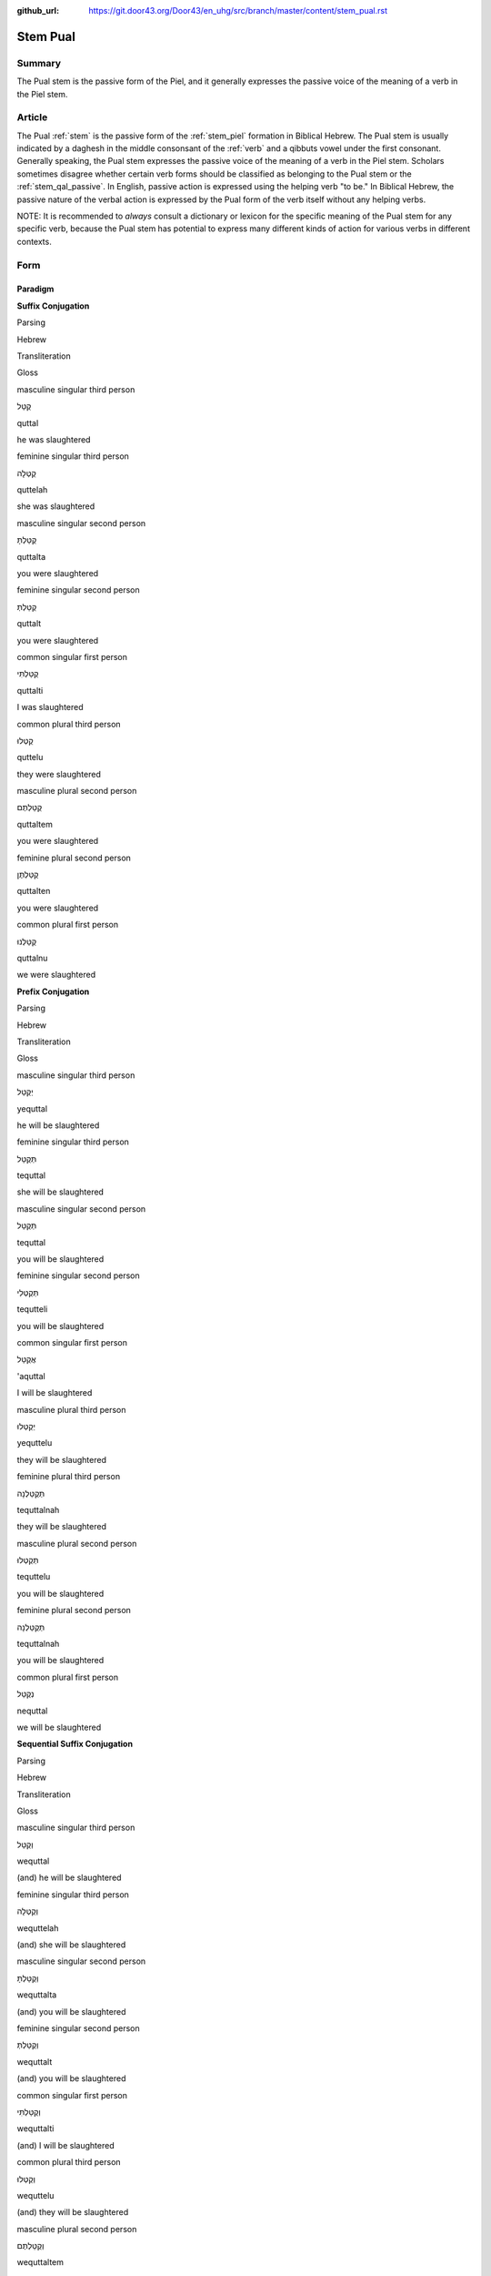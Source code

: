 :github_url: https://git.door43.org/Door43/en_uhg/src/branch/master/content/stem_pual.rst

.. _stem_pual:

Stem Pual
=========

Summary
-------

The Pual stem is the passive form of the Piel, and it generally
expresses the passive voice of the meaning of a verb in the Piel stem.

Article
-------

The Pual
:ref:`stem`
is the passive form of the :ref:`stem_piel`
formation in Biblical Hebrew. The Pual stem is usually indicated by a
daghesh in the middle consonsant of the
:ref:`verb`
and a qibbuts vowel under the first consonant. Generally speaking, the
Pual stem expresses the passive voice of the meaning of a verb in the
Piel stem. Scholars sometimes disagree whether certain verb forms should
be classified as belonging to the Pual stem or the :ref:`stem_qal_passive`.
In English, passive action is expressed using the helping verb "to be."
In Biblical Hebrew, the passive nature of the verbal action is expressed
by the Pual form of the verb itself without any helping verbs.

NOTE: It is recommended to *always* consult a dictionary or lexicon for
the specific meaning of the Pual stem for any specific verb, because the
Pual stem has potential to express many different kinds of action for
various verbs in different contexts.

Form
----

Paradigm
~~~~~~~~

**Suffix Conjugation**

.. raw:: html

   <table border="1" class="docutils">

.. raw:: html

   <tr class="row-odd">

.. raw:: html

   <th>

Parsing

.. raw:: html

   </th>

.. raw:: html

   <th>

Hebrew

.. raw:: html

   </th>

.. raw:: html

   <th>

Transliteration

.. raw:: html

   </th>

.. raw:: html

   <th>

Gloss

.. raw:: html

   </th>

.. raw:: html

   </tr>

.. raw:: html

   <tr class="row-even" align="center">

.. raw:: html

   <td>

masculine singular third person

.. raw:: html

   </td>

.. raw:: html

   <td>

קֻטַּל

.. raw:: html

   </td>

.. raw:: html

   <td>

quttal

.. raw:: html

   </td>

.. raw:: html

   <td>

he was slaughtered

.. raw:: html

   </td>

.. raw:: html

   </tr>

.. raw:: html

   <tr class="row-odd" align="center">

.. raw:: html

   <td>

feminine singular third person

.. raw:: html

   </td>

.. raw:: html

   <td>

קֻטְּלָה

.. raw:: html

   </td>

.. raw:: html

   <td>

quttelah

.. raw:: html

   </td>

.. raw:: html

   <td>

she was slaughtered

.. raw:: html

   </td>

.. raw:: html

   </tr>

.. raw:: html

   <tr class="row-even" align="center">

.. raw:: html

   <td>

masculine singular second person

.. raw:: html

   </td>

.. raw:: html

   <td>

קֻטַּלְתָּ

.. raw:: html

   </td>

.. raw:: html

   <td>

quttalta

.. raw:: html

   </td>

.. raw:: html

   <td>

you were slaughtered

.. raw:: html

   </td>

.. raw:: html

   </tr>

.. raw:: html

   <tr class="row-odd" align="center">

.. raw:: html

   <td>

feminine singular second person

.. raw:: html

   </td>

.. raw:: html

   <td>

קֻטַּלְתְּ

.. raw:: html

   </td>

.. raw:: html

   <td>

quttalt

.. raw:: html

   </td>

.. raw:: html

   <td>

you were slaughtered

.. raw:: html

   </td>

.. raw:: html

   </tr>

.. raw:: html

   <tr class="row-even" align="center">

.. raw:: html

   <td>

common singular first person

.. raw:: html

   </td>

.. raw:: html

   <td>

קֻטַּלְתִּי

.. raw:: html

   </td>

.. raw:: html

   <td>

quttalti

.. raw:: html

   </td>

.. raw:: html

   <td>

I was slaughtered

.. raw:: html

   </td>

.. raw:: html

   </tr>

.. raw:: html

   <tr class="row-odd" align="center">

.. raw:: html

   <td>

common plural third person

.. raw:: html

   </td>

.. raw:: html

   <td>

קֻטְּלוּ

.. raw:: html

   </td>

.. raw:: html

   <td>

quttelu

.. raw:: html

   </td>

.. raw:: html

   <td>

they were slaughtered

.. raw:: html

   </td>

.. raw:: html

   </tr>

.. raw:: html

   <tr class="row-even" align="center">

.. raw:: html

   <td>

masculine plural second person

.. raw:: html

   </td>

.. raw:: html

   <td>

קֻטַּלְתֶּם

.. raw:: html

   </td>

.. raw:: html

   <td>

quttaltem

.. raw:: html

   </td>

.. raw:: html

   <td>

you were slaughtered

.. raw:: html

   </td>

.. raw:: html

   </tr>

.. raw:: html

   <tr class="row-odd" align="center">

.. raw:: html

   <td>

feminine plural second person

.. raw:: html

   </td>

.. raw:: html

   <td>

קֻטַּלְתֶּן

.. raw:: html

   </td>

.. raw:: html

   <td>

quttalten

.. raw:: html

   </td>

.. raw:: html

   <td>

you were slaughtered

.. raw:: html

   </td>

.. raw:: html

   </tr>

.. raw:: html

   <tr class="row-even" align="center">

.. raw:: html

   <td>

common plural first person

.. raw:: html

   </td>

.. raw:: html

   <td>

קֻטַּלְנוּ

.. raw:: html

   </td>

.. raw:: html

   <td>

quttalnu

.. raw:: html

   </td>

.. raw:: html

   <td>

we were slaughtered

.. raw:: html

   </td>

.. raw:: html

   </tr>

.. raw:: html

   </tbody>

.. raw:: html

   </table>

**Prefix Conjugation**

.. raw:: html

   <table border="1" class="docutils">

.. raw:: html

   <tr class="row-odd">

.. raw:: html

   <th>

Parsing

.. raw:: html

   </th>

.. raw:: html

   <th>

Hebrew

.. raw:: html

   </th>

.. raw:: html

   <th>

Transliteration

.. raw:: html

   </th>

.. raw:: html

   <th>

Gloss

.. raw:: html

   </th>

.. raw:: html

   </tr>

.. raw:: html

   <tr class="row-even" align="center">

.. raw:: html

   <td>

masculine singular third person

.. raw:: html

   </td>

.. raw:: html

   <td>

יְקֻטַּל

.. raw:: html

   </td>

.. raw:: html

   <td>

yequttal

.. raw:: html

   </td>

.. raw:: html

   <td>

he will be slaughtered

.. raw:: html

   </td>

.. raw:: html

   </tr>

.. raw:: html

   <tr class="row-odd" align="center">

.. raw:: html

   <td>

feminine singular third person

.. raw:: html

   </td>

.. raw:: html

   <td>

תְּקֻטַּל

.. raw:: html

   </td>

.. raw:: html

   <td>

tequttal

.. raw:: html

   </td>

.. raw:: html

   <td>

she will be slaughtered

.. raw:: html

   </td>

.. raw:: html

   </tr>

.. raw:: html

   <tr class="row-even" align="center">

.. raw:: html

   <td>

masculine singular second person

.. raw:: html

   </td>

.. raw:: html

   <td>

תְּקֻטַּל

.. raw:: html

   </td>

.. raw:: html

   <td>

tequttal

.. raw:: html

   </td>

.. raw:: html

   <td>

you will be slaughtered

.. raw:: html

   </td>

.. raw:: html

   </tr>

.. raw:: html

   <tr class="row-odd" align="center">

.. raw:: html

   <td>

feminine singular second person

.. raw:: html

   </td>

.. raw:: html

   <td>

תְּקֻטְּלִי

.. raw:: html

   </td>

.. raw:: html

   <td>

tequtteli

.. raw:: html

   </td>

.. raw:: html

   <td>

you will be slaughtered

.. raw:: html

   </td>

.. raw:: html

   </tr>

.. raw:: html

   <tr class="row-even" align="center">

.. raw:: html

   <td>

common singular first person

.. raw:: html

   </td>

.. raw:: html

   <td>

אֲקֻטַּל

.. raw:: html

   </td>

.. raw:: html

   <td>

'aquttal

.. raw:: html

   </td>

.. raw:: html

   <td>

I will be slaughtered

.. raw:: html

   </td>

.. raw:: html

   </tr>

.. raw:: html

   <tr class="row-odd" align="center">

.. raw:: html

   <td>

masculine plural third person

.. raw:: html

   </td>

.. raw:: html

   <td>

יְקֻטְּלוּ

.. raw:: html

   </td>

.. raw:: html

   <td>

yequttelu

.. raw:: html

   </td>

.. raw:: html

   <td>

they will be slaughtered

.. raw:: html

   </td>

.. raw:: html

   </tr>

.. raw:: html

   <tr class="row-even" align="center">

.. raw:: html

   <td>

feminine plural third person

.. raw:: html

   </td>

.. raw:: html

   <td>

תְּקֻטַּלְנָה

.. raw:: html

   </td>

.. raw:: html

   <td>

tequttalnah

.. raw:: html

   </td>

.. raw:: html

   <td>

they will be slaughtered

.. raw:: html

   </td>

.. raw:: html

   </tr>

.. raw:: html

   <tr class="row-odd" align="center">

.. raw:: html

   <td>

masculine plural second person

.. raw:: html

   </td>

.. raw:: html

   <td>

תְּקֻטְּלוּ

.. raw:: html

   </td>

.. raw:: html

   <td>

tequttelu

.. raw:: html

   </td>

.. raw:: html

   <td>

you will be slaughtered

.. raw:: html

   </td>

.. raw:: html

   </tr>

.. raw:: html

   <tr class="row-even" align="center">

.. raw:: html

   <td>

feminine plural second person

.. raw:: html

   </td>

.. raw:: html

   <td>

תְּקֻטַּלְנָה

.. raw:: html

   </td>

.. raw:: html

   <td>

tequttalnah

.. raw:: html

   </td>

.. raw:: html

   <td>

you will be slaughtered

.. raw:: html

   </td>

.. raw:: html

   </tr>

.. raw:: html

   <tr class="row-odd" align="center">

.. raw:: html

   <td>

common plural first person

.. raw:: html

   </td>

.. raw:: html

   <td>

נְקֻטַּל

.. raw:: html

   </td>

.. raw:: html

   <td>

nequttal

.. raw:: html

   </td>

.. raw:: html

   <td>

we will be slaughtered

.. raw:: html

   </td>

.. raw:: html

   </tr>

.. raw:: html

   </tbody>

.. raw:: html

   </table>

**Sequential Suffix Conjugation**

.. raw:: html

   <table border="1" class="docutils">

.. raw:: html

   <tr class="row-odd">

.. raw:: html

   <th>

Parsing

.. raw:: html

   </th>

.. raw:: html

   <th>

Hebrew

.. raw:: html

   </th>

.. raw:: html

   <th>

Transliteration

.. raw:: html

   </th>

.. raw:: html

   <th>

Gloss

.. raw:: html

   </th>

.. raw:: html

   </tr>

.. raw:: html

   <tr class="row-even" align="center">

.. raw:: html

   <td>

masculine singular third person

.. raw:: html

   </td>

.. raw:: html

   <td>

וְקֻטַּל

.. raw:: html

   </td>

.. raw:: html

   <td>

wequttal

.. raw:: html

   </td>

.. raw:: html

   <td>

(and) he will be slaughtered

.. raw:: html

   </td>

.. raw:: html

   </tr>

.. raw:: html

   <tr class="row-odd" align="center">

.. raw:: html

   <td>

feminine singular third person

.. raw:: html

   </td>

.. raw:: html

   <td>

וְקֻטְּלָה

.. raw:: html

   </td>

.. raw:: html

   <td>

wequttelah

.. raw:: html

   </td>

.. raw:: html

   <td>

(and) she will be slaughtered

.. raw:: html

   </td>

.. raw:: html

   </tr>

.. raw:: html

   <tr class="row-even" align="center">

.. raw:: html

   <td>

masculine singular second person

.. raw:: html

   </td>

.. raw:: html

   <td>

וְקֻטַּלְתָּ

.. raw:: html

   </td>

.. raw:: html

   <td>

wequttalta

.. raw:: html

   </td>

.. raw:: html

   <td>

(and) you will be slaughtered

.. raw:: html

   </td>

.. raw:: html

   </tr>

.. raw:: html

   <tr class="row-odd" align="center">

.. raw:: html

   <td>

feminine singular second person

.. raw:: html

   </td>

.. raw:: html

   <td>

וְקֻטַּלְתְּ

.. raw:: html

   </td>

.. raw:: html

   <td>

wequttalt

.. raw:: html

   </td>

.. raw:: html

   <td>

(and) you will be slaughtered

.. raw:: html

   </td>

.. raw:: html

   </tr>

.. raw:: html

   <tr class="row-even" align="center">

.. raw:: html

   <td>

common singular first person

.. raw:: html

   </td>

.. raw:: html

   <td>

וְקֻטַּלְתִּי

.. raw:: html

   </td>

.. raw:: html

   <td>

wequttalti

.. raw:: html

   </td>

.. raw:: html

   <td>

(and) I will be slaughtered

.. raw:: html

   </td>

.. raw:: html

   </tr>

.. raw:: html

   <tr class="row-odd" align="center">

.. raw:: html

   <td>

common plural third person

.. raw:: html

   </td>

.. raw:: html

   <td>

וְקֻטְּלוּ

.. raw:: html

   </td>

.. raw:: html

   <td>

wequttelu

.. raw:: html

   </td>

.. raw:: html

   <td>

(and) they will be slaughtered

.. raw:: html

   </td>

.. raw:: html

   </tr>

.. raw:: html

   <tr class="row-even" align="center">

.. raw:: html

   <td>

masculine plural second person

.. raw:: html

   </td>

.. raw:: html

   <td>

וְקֻטַּלְתֶּם

.. raw:: html

   </td>

.. raw:: html

   <td>

wequttaltem

.. raw:: html

   </td>

.. raw:: html

   <td>

(and) you will be slaughtered

.. raw:: html

   </td>

.. raw:: html

   </tr>

.. raw:: html

   <tr class="row-odd" align="center">

.. raw:: html

   <td>

feminine plural second person

.. raw:: html

   </td>

.. raw:: html

   <td>

וְקֻטַּלְתֶּן

.. raw:: html

   </td>

.. raw:: html

   <td>

wequttalten

.. raw:: html

   </td>

.. raw:: html

   <td>

(and) you will be slaughtered

.. raw:: html

   </td>

.. raw:: html

   </tr>

.. raw:: html

   <tr class="row-even" align="center">

.. raw:: html

   <td>

common plural first person

.. raw:: html

   </td>

.. raw:: html

   <td>

וְקֻטַּלְנוּ

.. raw:: html

   </td>

.. raw:: html

   <td>

wequttalnu

.. raw:: html

   </td>

.. raw:: html

   <td>

(and) we will be slaughtered

.. raw:: html

   </td>

.. raw:: html

   </tr>

.. raw:: html

   </tbody>

.. raw:: html

   </table>

**Sequential Prefix Conjugation**

.. raw:: html

   <table border="1" class="docutils">

.. raw:: html

   <tr class="row-odd">

.. raw:: html

   <th>

Parsing

.. raw:: html

   </th>

.. raw:: html

   <th>

Hebrew

.. raw:: html

   </th>

.. raw:: html

   <th>

Transliteration

.. raw:: html

   </th>

.. raw:: html

   <th>

Gloss

.. raw:: html

   </th>

.. raw:: html

   </tr>

.. raw:: html

   <tr class="row-even" align="center">

.. raw:: html

   <td>

masculine singular third person

.. raw:: html

   </td>

.. raw:: html

   <td>

וַיְּקֻטַּל

.. raw:: html

   </td>

.. raw:: html

   <td>

wayyequttal

.. raw:: html

   </td>

.. raw:: html

   <td>

(and) he was slaughtered

.. raw:: html

   </td>

.. raw:: html

   </tr>

.. raw:: html

   <tr class="row-odd" align="center">

.. raw:: html

   <td>

feminine singular third person

.. raw:: html

   </td>

.. raw:: html

   <td>

וַתְּקֻטַּל

.. raw:: html

   </td>

.. raw:: html

   <td>

wattequttal

.. raw:: html

   </td>

.. raw:: html

   <td>

(and) she was slaughtered

.. raw:: html

   </td>

.. raw:: html

   </tr>

.. raw:: html

   <tr class="row-even" align="center">

.. raw:: html

   <td>

masculine singular second person

.. raw:: html

   </td>

.. raw:: html

   <td>

וַתְּקֻטַּל

.. raw:: html

   </td>

.. raw:: html

   <td>

wattequttal

.. raw:: html

   </td>

.. raw:: html

   <td>

(and) you were slaughtered

.. raw:: html

   </td>

.. raw:: html

   </tr>

.. raw:: html

   <tr class="row-odd" align="center">

.. raw:: html

   <td>

feminine singular second person

.. raw:: html

   </td>

.. raw:: html

   <td>

וַתְּקֻטְּלִי

.. raw:: html

   </td>

.. raw:: html

   <td>

wattequtteli

.. raw:: html

   </td>

.. raw:: html

   <td>

(and) you were slaughtered

.. raw:: html

   </td>

.. raw:: html

   </tr>

.. raw:: html

   <tr class="row-even" align="center">

.. raw:: html

   <td>

common singular first person

.. raw:: html

   </td>

.. raw:: html

   <td>

וָאֲקֻטַּל

.. raw:: html

   </td>

.. raw:: html

   <td>

wa'aquttal

.. raw:: html

   </td>

.. raw:: html

   <td>

(and) I was slaughtered

.. raw:: html

   </td>

.. raw:: html

   </tr>

.. raw:: html

   <tr class="row-odd" align="center">

.. raw:: html

   <td>

masculine plural third person

.. raw:: html

   </td>

.. raw:: html

   <td>

וַיְּקֻטְּלוּ

.. raw:: html

   </td>

.. raw:: html

   <td>

wayyequttelu

.. raw:: html

   </td>

.. raw:: html

   <td>

(and) they were slaughtered

.. raw:: html

   </td>

.. raw:: html

   </tr>

.. raw:: html

   <tr class="row-even" align="center">

.. raw:: html

   <td>

feminine plural third person

.. raw:: html

   </td>

.. raw:: html

   <td>

וַתְּקֻטַּלְנָה

.. raw:: html

   </td>

.. raw:: html

   <td>

wattequttalnah

.. raw:: html

   </td>

.. raw:: html

   <td>

(and) they were slaughtered

.. raw:: html

   </td>

.. raw:: html

   </tr>

.. raw:: html

   <tr class="row-odd" align="center">

.. raw:: html

   <td>

masculine plural second person

.. raw:: html

   </td>

.. raw:: html

   <td>

וַתְּקֻטְּלוּ

.. raw:: html

   </td>

.. raw:: html

   <td>

wattequttelu

.. raw:: html

   </td>

.. raw:: html

   <td>

(and) you were slaughtered

.. raw:: html

   </td>

.. raw:: html

   </tr>

.. raw:: html

   <tr class="row-even" align="center">

.. raw:: html

   <td>

feminine plural second person

.. raw:: html

   </td>

.. raw:: html

   <td>

וַתְּקֻטַּלְנָה

.. raw:: html

   </td>

.. raw:: html

   <td>

wattequttalnah

.. raw:: html

   </td>

.. raw:: html

   <td>

(and) you were slaughtered

.. raw:: html

   </td>

.. raw:: html

   </tr>

.. raw:: html

   <tr class="row-odd" align="center">

.. raw:: html

   <td>

common plural first person

.. raw:: html

   </td>

.. raw:: html

   <td>

וַנְּקֻטַּל

.. raw:: html

   </td>

.. raw:: html

   <td>

wannequttal

.. raw:: html

   </td>

.. raw:: html

   <td>

(and) we were slaughtered

.. raw:: html

   </td>

.. raw:: html

   </tr>

.. raw:: html

   </tbody>

.. raw:: html

   </table>

**Infinitive**

.. raw:: html

   <table border="1" class="docutils">

.. raw:: html

   <tr class="row-odd">

.. raw:: html

   <th>

Parsing

.. raw:: html

   </th>

.. raw:: html

   <th>

Hebrew

.. raw:: html

   </th>

.. raw:: html

   <th>

Transliteration

.. raw:: html

   </th>

.. raw:: html

   <th>

Gloss

.. raw:: html

   </th>

.. raw:: html

   </tr>

.. raw:: html

   <tr class="row-even" align="center">

.. raw:: html

   <td>

Infinitive Construct

.. raw:: html

   </td>

.. raw:: html

   <td>

Not found

.. raw:: html

   </td>

.. raw:: html

   <td>

.. raw:: html

   </td>

.. raw:: html

   <td>

.. raw:: html

   </td>

.. raw:: html

   </tr>

.. raw:: html

   <tr class="row-odd" align="center">

.. raw:: html

   <td>

Infinitive Absolute

.. raw:: html

   </td>

.. raw:: html

   <td>

קֻטֹּל

.. raw:: html

   </td>

.. raw:: html

   <td>

quttol

.. raw:: html

   </td>

.. raw:: html

   <td>

be slaughtered

.. raw:: html

   </td>

.. raw:: html

   </tr>

.. raw:: html

   </tbody>

.. raw:: html

   </table>

**Imperative** Not found

**Jussive** Not found

**Cohortative** Not found

**Participle (passive voice)**

.. raw:: html

   <table border="1" class="docutils">

.. raw:: html

   <tr class="row-odd">

.. raw:: html

   <th>

Parsing

.. raw:: html

   </th>

.. raw:: html

   <th>

Hebrew

.. raw:: html

   </th>

.. raw:: html

   <th>

Transliteration

.. raw:: html

   </th>

.. raw:: html

   <th>

Gloss

.. raw:: html

   </th>

.. raw:: html

   </tr>

.. raw:: html

   <tr class="row-even" align="center">

.. raw:: html

   <td>

masculine singular

.. raw:: html

   </td>

.. raw:: html

   <td>

מְקֻטַּל

.. raw:: html

   </td>

.. raw:: html

   <td>

mequttal

.. raw:: html

   </td>

.. raw:: html

   <td>

being slaughtered

.. raw:: html

   </td>

.. raw:: html

   </tr>

.. raw:: html

   <tr class="row-odd" align="center">

.. raw:: html

   <td>

feminine singular

.. raw:: html

   </td>

.. raw:: html

   <td>

מְקֻטֶּלֶת

.. raw:: html

   </td>

.. raw:: html

   <td>

mequtteleth

.. raw:: html

   </td>

.. raw:: html

   <td>

being slaughtered

.. raw:: html

   </td>

.. raw:: html

   </tr>

.. raw:: html

   <tr class="row-even" align="center">

.. raw:: html

   <td>

masculine plural

.. raw:: html

   </td>

.. raw:: html

   <td>

מְקֻטְּלִים

.. raw:: html

   </td>

.. raw:: html

   <td>

mequttelim

.. raw:: html

   </td>

.. raw:: html

   <td>

being slaughtered

.. raw:: html

   </td>

.. raw:: html

   </tr>

.. raw:: html

   <tr class="row-odd" align="center">

.. raw:: html

   <td>

feminine plural

.. raw:: html

   </td>

.. raw:: html

   <td>

מְקֻטְּלוֹת

.. raw:: html

   </td>

.. raw:: html

   <td>

mequtteloth

.. raw:: html

   </td>

.. raw:: html

   <td>

being slaughtered

.. raw:: html

   </td>

.. raw:: html

   </tr>

.. raw:: html

   </tbody>

.. raw:: html

   </table>

Function
~~~~~~~~

The Pual stem can express any of the following kinds of verbal action:

Expresses the passive voice of the Piel stem
^^^^^^^^^^^^^^^^^^^^^^^^^^^^^^^^^^^^^^^^^^^^

For most verbs that appear in both the Piel and Pual stems in Biblical
Hebrew, the Pual stem expresses the same kind of action as the Piel stem
(simple, intensive, resultative, causative, etc.) but in passive voice.
A good example is the verb בָּקַע. In the :ref:`stem_qal`,
the verb בָּקַע means "to cut open" or "to break open" (simple action,
active voice). But in the Piel stem, the verb בָּקַע means "to *rip*
open" (intensive action, active voice). Thus, in the Pual stem, the verb
בָּקַע means "to be ripped open" (intensive action, passive voice).

-  JOS 9:4 –– Pual stem of בָּקַע, meaning "to be ripped open"; in Piel
   stem, means "to rip open"

   .. raw:: html

      <table border="1" class="docutils">

   .. raw:: html

      <colgroup>

   .. raw:: html

      <col width="100%" />

   .. raw:: html

      </colgroup>

   .. raw:: html

      <tbody valign="top">

   .. raw:: html

      <tr class="row-odd" align="right">

   .. raw:: html

      <td>

   וַיִּקְח֞וּ ... וְנֹאד֥וֹת יַ֙יִן֙ בָּלִ֔ים **וּמְבֻקָּעִ֖ים**
   וּמְצֹרָרִֽים

   .. raw:: html

      </td>

   .. raw:: html

      </tr>

   .. raw:: html

      <tr class="row-even">

   .. raw:: html

      <td>

   wayyiqhu ... wenodoth yayin balim **umevuqqa'im** umetsorarim

   .. raw:: html

      </td>

   .. raw:: html

      </tr>

   .. raw:: html

      <tr class="row-odd">

   .. raw:: html

      <td>

   and-they-took ... and-skins-of wine worn-out **and-ripped-open**
   and-repaired

   .. raw:: html

      </td>

   .. raw:: html

      </tr>

   .. raw:: html

      <tr class="row-even">

   .. raw:: html

      <td>

   They also took old wine skins that were worn, **torn**, and had been
   repaired.

   .. raw:: html

      </td>

   .. raw:: html

      </tr>

   .. raw:: html

      </tbody>

   .. raw:: html

      </table>

-  EZK 38:12 –– Pual stem of אָסַף, meaning "to be gathered"; in Piel
   stem, means "to gather"

   .. raw:: html

      <table border="1" class="docutils">

   .. raw:: html

      <colgroup>

   .. raw:: html

      <col width="100%" />

   .. raw:: html

      </colgroup>

   .. raw:: html

      <tbody valign="top">

   .. raw:: html

      <tr class="row-odd" align="right">

   .. raw:: html

      <td>

   וְאֶל־עַם֙ **מְאֻסָּ֣ף** מִגּוֹיִ֔ם

   .. raw:: html

      </td>

   .. raw:: html

      </tr>

   .. raw:: html

      <tr class="row-even">

   .. raw:: html

      <td>

   we'el-'am **me'ussaf** miggoyim

   .. raw:: html

      </td>

   .. raw:: html

      </tr>

   .. raw:: html

      <tr class="row-odd">

   .. raw:: html

      <td>

   and-to\_people **being-gathered** from-nations

   .. raw:: html

      </td>

   .. raw:: html

      </tr>

   .. raw:: html

      <tr class="row-even">

   .. raw:: html

      <td>

   and against the people **gathered** from the nations

   .. raw:: html

      </td>

   .. raw:: html

      </tr>

   .. raw:: html

      </tbody>

   .. raw:: html

      </table>

Expresses simple action in passive voice
^^^^^^^^^^^^^^^^^^^^^^^^^^^^^^^^^^^^^^^^

Some verbs use the Pual stem to express simple action in passive voice
(rather than the :ref:`stem_niphal`).
This can be true even if the verb also appears in the Piel stem in
Biblical Hebrew; in such cases, the Pual form does NOT function as a
passive of the Piel stem. A good example is the verb יָלַד. In the Qal
stem, the verb יָלַד expresses the simple action "to give birth". In the
Piel stem, the verb יָלַד expresses the causative action "to cause to
give birth" (meaning, *to serve as a midwife*). But in the Pual stem,
the verb יָלַד expresses the simple passive "to be born" (that is, the
passive of the *Qal* stem rather the *Piel* stem).

-  GEN 4:26 –– the Pual stem of יָלַד ("to give birth") means "to be
   born"

   .. raw:: html

      <table border="1" class="docutils">

   .. raw:: html

      <colgroup>

   .. raw:: html

      <col width="100%" />

   .. raw:: html

      </colgroup>

   .. raw:: html

      <tbody valign="top">

   .. raw:: html

      <tr class="row-odd" align="right">

   .. raw:: html

      <td>

   וּלְשֵׁ֤ת גַּם־הוּא֙ **יֻלַּד**\ ־בֵּ֔ן

   .. raw:: html

      </td>

   .. raw:: html

      </tr>

   .. raw:: html

      <tr class="row-even">

   .. raw:: html

      <td>

   ulesheth gam-hu' **yullad**-ben

   .. raw:: html

      </td>

   .. raw:: html

      </tr>

   .. raw:: html

      <tr class="row-odd">

   .. raw:: html

      <td>

   and-to-Seth even\_him **was-born**\ \_son

   .. raw:: html

      </td>

   .. raw:: html

      </tr>

   .. raw:: html

      <tr class="row-even">

   .. raw:: html

      <td>

   A son **was born** to Seth

   .. raw:: html

      </td>

   .. raw:: html

      </tr>

   .. raw:: html

      </tbody>

   .. raw:: html

      </table>

Expresses various kinds of passive or stative action
^^^^^^^^^^^^^^^^^^^^^^^^^^^^^^^^^^^^^^^^^^^^^^^^^^^^

Sometimes the Pual form is used with specific verbs or in specific
contexts to express a specialized meaning for the verbal action. A
dictionary or lexicon will indicate the correct meaning in these rare
instances of the Pual stem.

-  EXO 3:2 –– in the Pual stem, the verb אָכַל ("to eat") means "to be
   consumed" by fire ֹor sword

   .. raw:: html

      <table border="1" class="docutils">

   .. raw:: html

      <colgroup>

   .. raw:: html

      <col width="100%" />

   .. raw:: html

      </colgroup>

   .. raw:: html

      <tbody valign="top">

   .. raw:: html

      <tr class="row-odd" align="right">

   .. raw:: html

      <td>

   וְהִנֵּ֤ה הַסְּנֶה֙ בֹּעֵ֣ר בָּאֵ֔שׁ וְהַסְּנֶ֖ה אֵינֶ֥נּוּ אֻכָּֽל

   .. raw:: html

      </td>

   .. raw:: html

      </tr>

   .. raw:: html

      <tr class="row-even">

   .. raw:: html

      <td>

   wehinneh hasseneh bo'er ba'esh wehasseneh 'enennu **'ukkal**

   .. raw:: html

      </td>

   .. raw:: html

      </tr>

   .. raw:: html

      <tr class="row-odd">

   .. raw:: html

      <td>

   and-behold the-bush was-burning in-the-fire and-the-bush was-not
   **being-consumed**

   .. raw:: html

      </td>

   .. raw:: html

      </tr>

   .. raw:: html

      <tr class="row-even">

   .. raw:: html

      <td>

   and behold, the bush was burning, but the bush was not **burned up**

   .. raw:: html

      </td>

   .. raw:: html

      </tr>

   .. raw:: html

      </tbody>

   .. raw:: html

      </table>

-  GEN 15:9 –– the Pual form of the verb שָׁלַשׁ means "to be three (years
   old)" or "to have three parts"

   .. raw:: html

      <table border="1" class="docutils">

   .. raw:: html

      <colgroup>

   .. raw:: html

      <col width="100%" />

   .. raw:: html

      </colgroup>

   .. raw:: html

      <tbody valign="top">

   .. raw:: html

      <tr class="row-odd" align="right">

   .. raw:: html

      <td>

   קְחָ֥ה לִי֙ עֶגְלָ֣ה **מְשֻׁלֶּ֔שֶׁת** וְעֵ֥ז **מְשֻׁלֶּ֖שֶׁת**
   וְאַ֣יִל מְשֻׁלָּ֑שׁ

   .. raw:: html

      </td>

   .. raw:: html

      </tr>

   .. raw:: html

      <tr class="row-even">

   .. raw:: html

      <td>

   qehah liy 'eglah **meshullesheth** we'ez **meshullesheth** we'ayil
   **meshullash**

   .. raw:: html

      </td>

   .. raw:: html

      </tr>

   .. raw:: html

      <tr class="row-odd">

   .. raw:: html

      <td>

   Take to-me heifer **being-three** and-female-goat **being-three**
   and-ram **being-three**

   .. raw:: html

      </td>

   .. raw:: html

      </tr>

   .. raw:: html

      <tr class="row-even">

   .. raw:: html

      <td>

   Bring me a heifer **three years old**, a female goat **three years
   old**, a ram **three years old**

   .. raw:: html

      </td>

   .. raw:: html

      </tr>

   .. raw:: html

      </tbody>

   .. raw:: html

      </table>

-  PSA 88:18 (PSA 88:19 in Hebrew) –– the Pual
   :ref:`participle_passive`
   of יָדַע ("to know") means an *acquaintance* (that is, "one who is
   known")

   .. raw:: html

      <table border="1" class="docutils">

   .. raw:: html

      <colgroup>

   .. raw:: html

      <col width="100%" />

   .. raw:: html

      </colgroup>

   .. raw:: html

      <tbody valign="top">

   .. raw:: html

      <tr class="row-odd" align="right">

   .. raw:: html

      <td>

   מְֽיֻדָּעַ֥י מַחְשָֽׁךְ

   .. raw:: html

      </td>

   .. raw:: html

      </tr>

   .. raw:: html

      <tr class="row-even">

   .. raw:: html

      <td>

   **meyudda'ay** mahshakh

   .. raw:: html

      </td>

   .. raw:: html

      </tr>

   .. raw:: html

      <tr class="row-odd">

   .. raw:: html

      <td>

   **one-who-is-known-to-me** darkness

   .. raw:: html

      </td>

   .. raw:: html

      </tr>

   .. raw:: html

      <tr class="row-even">

   .. raw:: html

      <td>

   My only **acquaintance** is the darkness

   .. raw:: html

      </td>

   .. raw:: html

      </tr>

   .. raw:: html

      </tbody>

   .. raw:: html

      </table>
